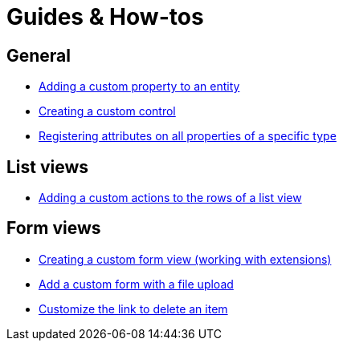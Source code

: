 = Guides & How-tos

== General
* xref:guides:general/adding-a-custom-property-to-an-entity.adoc[Adding a custom property to an entity]
* xref:guides:general/creating-custom-control-for-object-type.adoc[Creating a custom control]
* xref:guides:general/registering-attributes-property-of-type.adoc[Registering attributes on all properties of a specific type]

== List views
* xref:guides:list-view/adding-a-custom-action-to-a-listview.adoc[Adding a custom actions to the rows of a list view]

== Form views
* xref:guides:form-view/creating-an-extension-form.adoc[Creating a custom form view (working with extensions)]
* xref:guides:form-view/creating-a-fileupload-form.adoc[Add a custom form with a file upload]
* xref:guides:form-view/customize-link-to-delete-view.adoc[Customize the link to delete an item]
